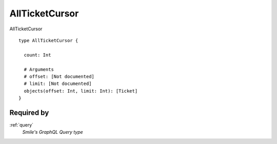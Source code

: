 .. _allticketcursor:

AllTicketCursor
================
AllTicketCursor

::

  type AllTicketCursor {
  
    count: Int

    # Arguments
    # offset: [Not documented]
    # limit: [Not documented]
    objects(offset: Int, limit: Int): [Ticket]
  }

Required by
-----------
:ref:`query`
  *Smile's GraphQL Query type*

